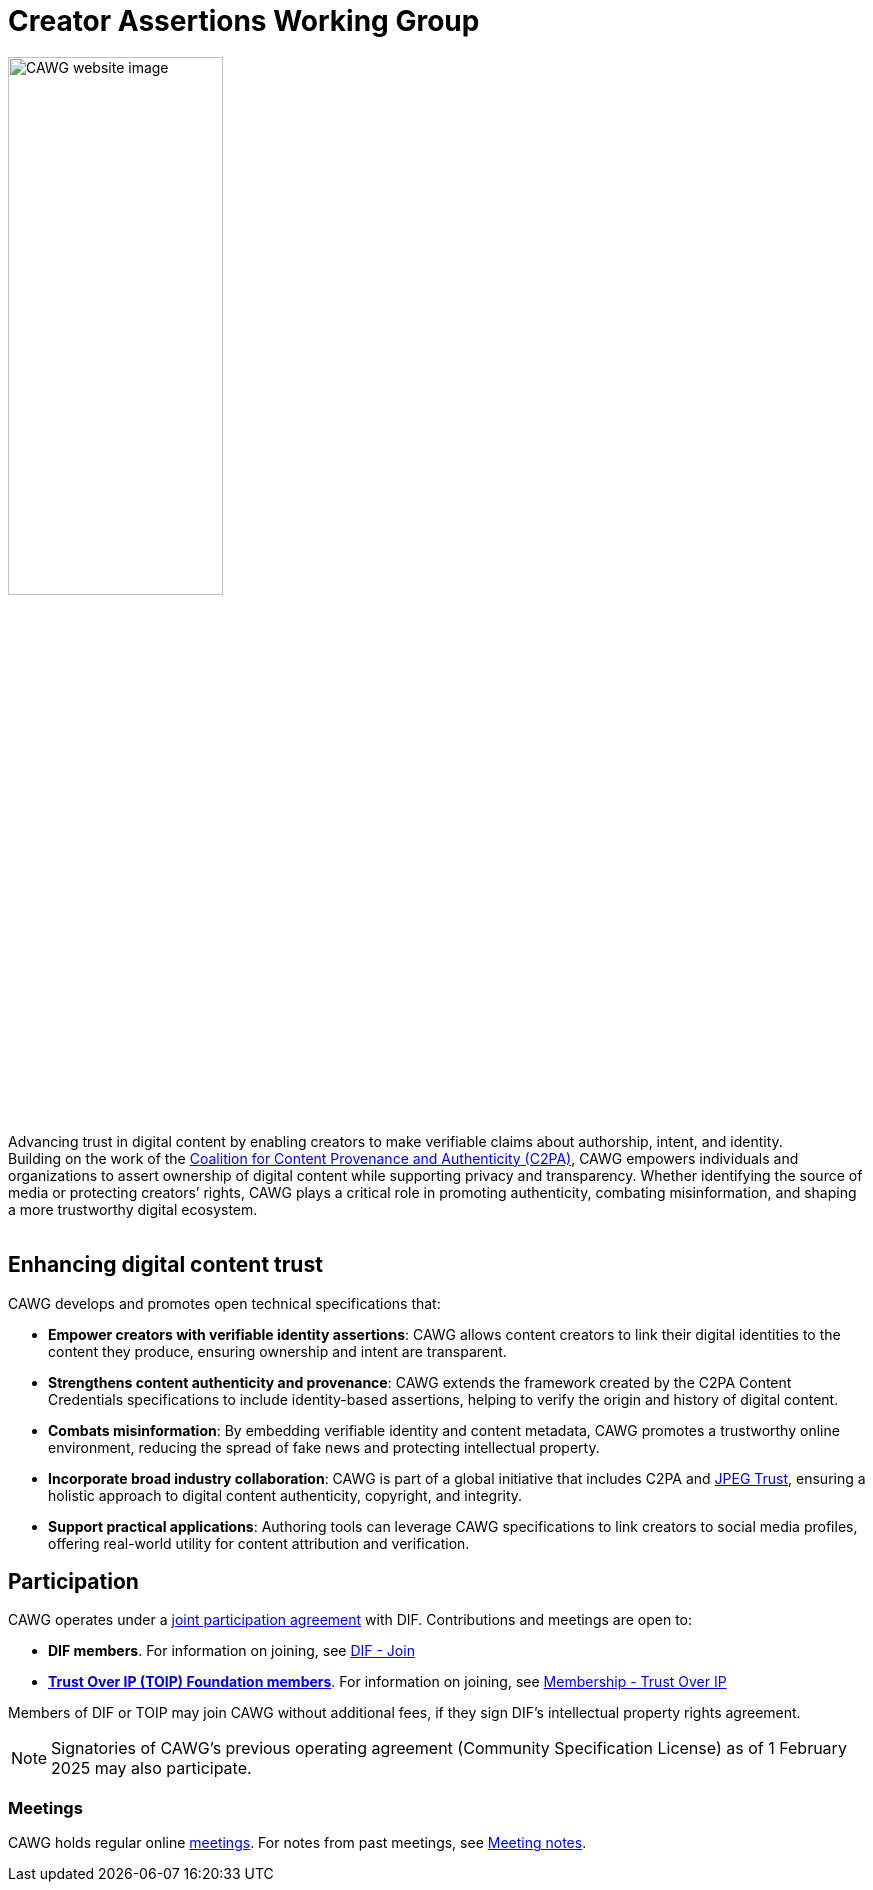= Creator Assertions Working Group
:page-role: -toc

++++
<img src="_images/home.png" class="home-image" alt="CAWG website image" width="50%">
<div class="tagline-large">
Advancing trust in digital content by enabling creators to make verifiable claims about authorship, intent, and identity.
</div>
<div class="tagline-sm">
Building on the work of the <a href="https://c2pa.org" target="_blank">Coalition for Content Provenance and Authenticity (C2PA)</a>, CAWG empowers individuals and organizations to assert ownership of digital content while supporting privacy and transparency. Whether identifying the source of media or protecting creators’ rights, CAWG plays a critical role in promoting authenticity, combating misinformation, and shaping a more trustworthy digital ecosystem.
</div>

<br clear="all"/>
++++

== Enhancing digital content trust

CAWG develops and promotes open technical specifications that:

* **Empower creators with verifiable identity assertions**: CAWG allows content creators to link their digital identities to the content they produce, ensuring ownership and intent are transparent.
* **Strengthens content authenticity and provenance**: CAWG extends the framework created by the C2PA Content Credentials specifications to include identity-based assertions, helping to verify the origin and history of digital content.
* **Combats misinformation**: By embedding verifiable identity and content metadata, CAWG promotes a trustworthy online environment, reducing the spread of fake news and protecting intellectual property.
* **Incorporate broad industry collaboration**: CAWG is part of a global initiative that includes C2PA and https://jpeg.org/jpegtrust/[JPEG Trust], ensuring a holistic approach to digital content authenticity, copyright, and integrity.
* **Support practical applications**: Authoring tools can leverage CAWG specifications to link creators to social media profiles, offering real-world utility for content attribution and verification.

== Participation

CAWG operates under a https://github.com/decentralized-identity/org/blob/main/Org%20documents/WG%20documents/DIF_CAWG_WG_Operating_Addendum_v1.pdf[joint participation agreement] with DIF. Contributions and meetings are open to:

* *DIF members*. For information on joining, see link:https://identity.foundation/join/[DIF - Join,window=_blank]
* https://trustoverip.org[*Trust Over IP (TOIP) Foundation members*]. For information on joining, see link:https://trustoverip.org/get-involved/membership/[Membership - Trust Over IP,window=_blank]

Members of DIF or TOIP may join CAWG without additional fees, if they sign DIF’s intellectual property rights agreement.

NOTE: Signatories of CAWG's previous operating agreement (Community Specification License) as of 1 February 2025 may also participate.

=== Meetings

CAWG holds regular online xref:meetings.adoc[meetings].  For notes from past meetings, see xref:meeting-notes:index.adoc[Meeting notes]. 